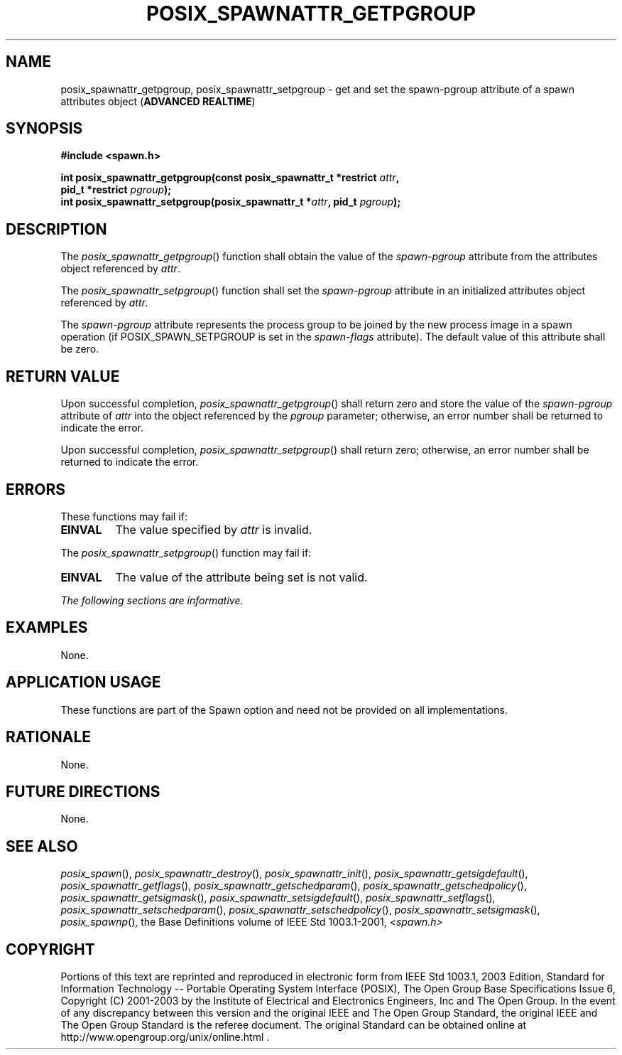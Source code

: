 .\" Copyright (c) 2001-2003 The Open Group, All Rights Reserved 
.TH "POSIX_SPAWNATTR_GETPGROUP" 3 2003 "IEEE/The Open Group" "POSIX Programmer's Manual"
.\" posix_spawnattr_getpgroup 
.SH NAME
posix_spawnattr_getpgroup, posix_spawnattr_setpgroup \- get and set
the spawn\-pgroup attribute of a spawn attributes
object (\fBADVANCED REALTIME\fP)
.SH SYNOPSIS
.LP
\fB#include <spawn.h>
.br
.sp
int posix_spawnattr_getpgroup(const posix_spawnattr_t *restrict\fP
\fIattr\fP\fB,
.br
\ \ \ \ \ \  pid_t *restrict\fP \fIpgroup\fP\fB);
.br
int posix_spawnattr_setpgroup(posix_spawnattr_t *\fP\fIattr\fP\fB,
pid_t\fP \fIpgroup\fP\fB); \fP
\fB
.br
\fP
.SH DESCRIPTION
.LP
The \fIposix_spawnattr_getpgroup\fP() function shall obtain the value
of the \fIspawn-pgroup\fP attribute from the attributes
object referenced by \fIattr\fP.
.LP
The \fIposix_spawnattr_setpgroup\fP() function shall set the \fIspawn-pgroup\fP
attribute in an initialized attributes object
referenced by \fIattr\fP.
.LP
The \fIspawn-pgroup\fP attribute represents the process group to be
joined by the new process image in a spawn operation (if
POSIX_SPAWN_SETPGROUP is set in the \fIspawn-flags\fP attribute).
The default value of this attribute shall be zero.
.SH RETURN VALUE
.LP
Upon successful completion, \fIposix_spawnattr_getpgroup\fP() shall
return zero and store the value of the \fIspawn-pgroup\fP
attribute of \fIattr\fP into the object referenced by the \fIpgroup\fP
parameter; otherwise, an error number shall be returned to
indicate the error.
.LP
Upon successful completion, \fIposix_spawnattr_setpgroup\fP() shall
return zero; otherwise, an error number shall be returned
to indicate the error.
.SH ERRORS
.LP
These functions may fail if:
.TP 7
.B EINVAL
The value specified by \fIattr\fP is invalid.
.sp
.LP
The \fIposix_spawnattr_setpgroup\fP() function may fail if:
.TP 7
.B EINVAL
The value of the attribute being set is not valid.
.sp
.LP
\fIThe following sections are informative.\fP
.SH EXAMPLES
.LP
None.
.SH APPLICATION USAGE
.LP
These functions are part of the Spawn option and need not be provided
on all implementations.
.SH RATIONALE
.LP
None.
.SH FUTURE DIRECTIONS
.LP
None.
.SH SEE ALSO
.LP
\fIposix_spawn\fP(), \fIposix_spawnattr_destroy\fP(), \fIposix_spawnattr_init\fP(),
\fIposix_spawnattr_getsigdefault\fP(), \fIposix_spawnattr_getflags\fP(),
\fIposix_spawnattr_getschedparam\fP(), \fIposix_spawnattr_getschedpolicy\fP(),
\fIposix_spawnattr_getsigmask\fP(), \fIposix_spawnattr_setsigdefault\fP(),
\fIposix_spawnattr_setflags\fP(), \fIposix_spawnattr_setschedparam\fP(),
\fIposix_spawnattr_setschedpolicy\fP(), \fIposix_spawnattr_setsigmask\fP(),
\fIposix_spawnp\fP(),
the Base Definitions volume of IEEE\ Std\ 1003.1-2001, \fI<spawn.h>\fP
.SH COPYRIGHT
Portions of this text are reprinted and reproduced in electronic form
from IEEE Std 1003.1, 2003 Edition, Standard for Information Technology
-- Portable Operating System Interface (POSIX), The Open Group Base
Specifications Issue 6, Copyright (C) 2001-2003 by the Institute of
Electrical and Electronics Engineers, Inc and The Open Group. In the
event of any discrepancy between this version and the original IEEE and
The Open Group Standard, the original IEEE and The Open Group Standard
is the referee document. The original Standard can be obtained online at
http://www.opengroup.org/unix/online.html .
